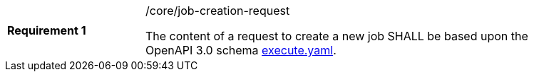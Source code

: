 [width="90%",cols="2,6a"]
|===
|*Requirement {counter:req-id}* |/core/job-creation-request +

The content of a request to create a new job SHALL be based upon the OpenAPI
3.0 schema https://raw.githubusercontent.com/opengeospatial/wps-rest-binding/master/core/openapi/schemas/execute.yaml[execute.yaml].
|===

